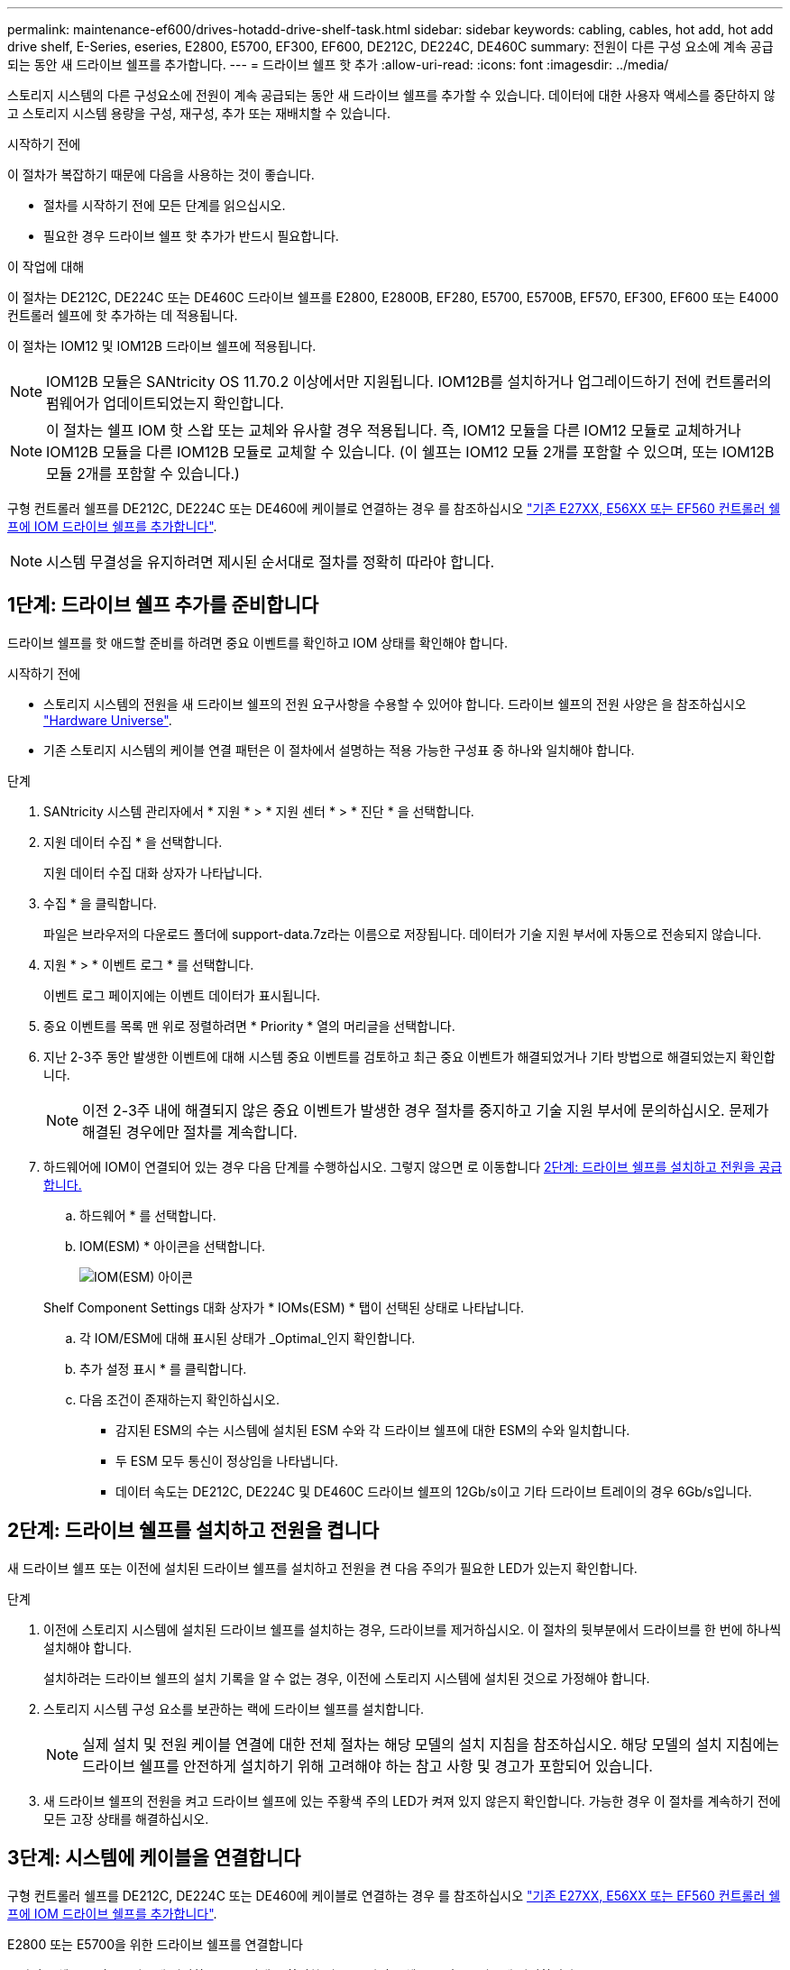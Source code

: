 ---
permalink: maintenance-ef600/drives-hotadd-drive-shelf-task.html 
sidebar: sidebar 
keywords: cabling, cables, hot add, hot add drive shelf, E-Series, eseries, E2800, E5700, EF300, EF600, DE212C, DE224C, DE460C 
summary: 전원이 다른 구성 요소에 계속 공급되는 동안 새 드라이브 쉘프를 추가합니다. 
---
= 드라이브 쉘프 핫 추가
:allow-uri-read: 
:icons: font
:imagesdir: ../media/


[role="lead"]
스토리지 시스템의 다른 구성요소에 전원이 계속 공급되는 동안 새 드라이브 쉘프를 추가할 수 있습니다. 데이터에 대한 사용자 액세스를 중단하지 않고 스토리지 시스템 용량을 구성, 재구성, 추가 또는 재배치할 수 있습니다.

.시작하기 전에
이 절차가 복잡하기 때문에 다음을 사용하는 것이 좋습니다.

* 절차를 시작하기 전에 모든 단계를 읽으십시오.
* 필요한 경우 드라이브 쉘프 핫 추가가 반드시 필요합니다.


.이 작업에 대해
이 절차는 DE212C, DE224C 또는 DE460C 드라이브 쉘프를 E2800, E2800B, EF280, E5700, E5700B, EF570, EF300, EF600 또는 E4000 컨트롤러 쉘프에 핫 추가하는 데 적용됩니다.

이 절차는 IOM12 및 IOM12B 드라이브 쉘프에 적용됩니다.


NOTE: IOM12B 모듈은 SANtricity OS 11.70.2 이상에서만 지원됩니다. IOM12B를 설치하거나 업그레이드하기 전에 컨트롤러의 펌웨어가 업데이트되었는지 확인합니다.


NOTE: 이 절차는 쉘프 IOM 핫 스왑 또는 교체와 유사할 경우 적용됩니다. 즉, IOM12 모듈을 다른 IOM12 모듈로 교체하거나 IOM12B 모듈을 다른 IOM12B 모듈로 교체할 수 있습니다. (이 쉘프는 IOM12 모듈 2개를 포함할 수 있으며, 또는 IOM12B 모듈 2개를 포함할 수 있습니다.)

구형 컨트롤러 쉘프를 DE212C, DE224C 또는 DE460에 케이블로 연결하는 경우 를 참조하십시오 https://mysupport.netapp.com/ecm/ecm_download_file/ECMLP2859057["기존 E27XX, E56XX 또는 EF560 컨트롤러 쉘프에 IOM 드라이브 쉘프를 추가합니다"^].


NOTE: 시스템 무결성을 유지하려면 제시된 순서대로 절차를 정확히 따라야 합니다.



== 1단계: 드라이브 쉘프 추가를 준비합니다

드라이브 쉘프를 핫 애드할 준비를 하려면 중요 이벤트를 확인하고 IOM 상태를 확인해야 합니다.

.시작하기 전에
* 스토리지 시스템의 전원을 새 드라이브 쉘프의 전원 요구사항을 수용할 수 있어야 합니다. 드라이브 쉘프의 전원 사양은 을 참조하십시오 https://hwu.netapp.com/Controller/Index?platformTypeId=2357027["Hardware Universe"^].
* 기존 스토리지 시스템의 케이블 연결 패턴은 이 절차에서 설명하는 적용 가능한 구성표 중 하나와 일치해야 합니다.


.단계
. SANtricity 시스템 관리자에서 * 지원 * > * 지원 센터 * > * 진단 * 을 선택합니다.
. 지원 데이터 수집 * 을 선택합니다.
+
지원 데이터 수집 대화 상자가 나타납니다.

. 수집 * 을 클릭합니다.
+
파일은 브라우저의 다운로드 폴더에 support-data.7z라는 이름으로 저장됩니다. 데이터가 기술 지원 부서에 자동으로 전송되지 않습니다.

. 지원 * > * 이벤트 로그 * 를 선택합니다.
+
이벤트 로그 페이지에는 이벤트 데이터가 표시됩니다.

. 중요 이벤트를 목록 맨 위로 정렬하려면 * Priority * 열의 머리글을 선택합니다.
. 지난 2-3주 동안 발생한 이벤트에 대해 시스템 중요 이벤트를 검토하고 최근 중요 이벤트가 해결되었거나 기타 방법으로 해결되었는지 확인합니다.
+

NOTE: 이전 2-3주 내에 해결되지 않은 중요 이벤트가 발생한 경우 절차를 중지하고 기술 지원 부서에 문의하십시오. 문제가 해결된 경우에만 절차를 계속합니다.

. 하드웨어에 IOM이 연결되어 있는 경우 다음 단계를 수행하십시오. 그렇지 않으면 로 이동합니다 <<step2_install_drive_shelf,2단계: 드라이브 쉘프를 설치하고 전원을 공급합니다.>>
+
.. 하드웨어 * 를 선택합니다.
.. IOM(ESM) * 아이콘을 선택합니다.
+
image::../media/sam1130_ss_hardware_iom_icon.gif[IOM(ESM) 아이콘]

+
Shelf Component Settings 대화 상자가 * IOMs(ESM) * 탭이 선택된 상태로 나타납니다.

.. 각 IOM/ESM에 대해 표시된 상태가 _Optimal_인지 확인합니다.
.. 추가 설정 표시 * 를 클릭합니다.
.. 다음 조건이 존재하는지 확인하십시오.
+
*** 감지된 ESM의 수는 시스템에 설치된 ESM 수와 각 드라이브 쉘프에 대한 ESM의 수와 일치합니다.
*** 두 ESM 모두 통신이 정상임을 나타냅니다.
*** 데이터 속도는 DE212C, DE224C 및 DE460C 드라이브 쉘프의 12Gb/s이고 기타 드라이브 트레이의 경우 6Gb/s입니다.








== 2단계: 드라이브 쉘프를 설치하고 전원을 켭니다

새 드라이브 쉘프 또는 이전에 설치된 드라이브 쉘프를 설치하고 전원을 켠 다음 주의가 필요한 LED가 있는지 확인합니다.

.단계
. 이전에 스토리지 시스템에 설치된 드라이브 쉘프를 설치하는 경우, 드라이브를 제거하십시오. 이 절차의 뒷부분에서 드라이브를 한 번에 하나씩 설치해야 합니다.
+
설치하려는 드라이브 쉘프의 설치 기록을 알 수 없는 경우, 이전에 스토리지 시스템에 설치된 것으로 가정해야 합니다.

. 스토리지 시스템 구성 요소를 보관하는 랙에 드라이브 쉘프를 설치합니다.
+

NOTE: 실제 설치 및 전원 케이블 연결에 대한 전체 절차는 해당 모델의 설치 지침을 참조하십시오. 해당 모델의 설치 지침에는 드라이브 쉘프를 안전하게 설치하기 위해 고려해야 하는 참고 사항 및 경고가 포함되어 있습니다.

. 새 드라이브 쉘프의 전원을 켜고 드라이브 쉘프에 있는 주황색 주의 LED가 켜져 있지 않은지 확인합니다. 가능한 경우 이 절차를 계속하기 전에 모든 고장 상태를 해결하십시오.




== 3단계: 시스템에 케이블을 연결합니다

구형 컨트롤러 쉘프를 DE212C, DE224C 또는 DE460에 케이블로 연결하는 경우 를 참조하십시오 https://mysupport.netapp.com/ecm/ecm_download_file/ECMLP2859057["기존 E27XX, E56XX 또는 EF560 컨트롤러 쉘프에 IOM 드라이브 쉘프를 추가합니다"^].

[role="tabbed-block"]
====
.E2800 또는 E5700을 위한 드라이브 쉘프를 연결합니다
--
드라이브 쉘프를 컨트롤러 A에 연결하고 IOM 상태를 확인한 다음, 드라이브 쉘프를 컨트롤러 B에 연결합니다

.단계
. 드라이브 쉘프를 컨트롤러 A에 연결합니다
+
다음 그림은 추가 드라이브 쉘프와 컨트롤러 A 사이의 연결 예를 보여줍니다 모델에서 포트를 찾으려면 을 참조하십시오 https://hwu.netapp.com/Controller/Index?platformTypeId=2357027["Hardware Universe"^].

+
image::../media/hot_e5700_0.png[드라이브 쉘프를 컨트롤러에 연결합니다]

+
image::../media/hot_e5700_1.png[드라이브 쉘프를 컨트롤러에 연결합니다]

. SANtricity 시스템 관리자에서 * 하드웨어 * 를 클릭합니다.
+

NOTE: 이 절차에서는 컨트롤러 쉘프에 대한 활성 경로가 하나만 있습니다.

. 필요에 따라 아래로 스크롤하여 새 스토리지 시스템의 모든 드라이브 쉘프를 확인합니다. 새 드라이브 쉘프가 표시되지 않으면 연결 문제를 해결하십시오.
. 새 드라이브 쉘프의 * ESM * 아이콘을 선택합니다.
+
image::../media/sam1130_ss_hardware_iom_icon.gif[ESM/IOM 아이콘]

+
Shelf Component Settings * 대화 상자가 나타납니다.

. Shelf Component Settings * 대화 상자에서 * ESM/IOMs * 탭을 선택합니다.
. 더 많은 옵션 표시 * 를 선택하고 다음을 확인합니다.
+
** IOM/ESM A가 나열됩니다.
** SAS-3 드라이브 쉘프의 현재 데이터 속도는 12GBps입니다.
** 카드 통신이 정상입니다.


. 컨트롤러 B에서 모든 확장 케이블을 분리합니다
. 드라이브 쉘프를 컨트롤러 B에 연결합니다
+
다음 그림에서는 추가 드라이브 쉘프와 컨트롤러 B 사이의 연결 예를 보여 줍니다 모델에서 포트를 찾으려면 을 참조하십시오 https://hwu.netapp.com/Controller/Index?platformTypeId=2357027["Hardware Universe"^].

+
image::../media/hot_e5700_2.png[드라이브 쉘프 연결의 예]

. 아직 선택하지 않은 경우 * Shelf Component Settings * 대화 상자에서 * ESM/IOMs * 탭을 선택한 다음 * Show More options * 를 선택합니다. 카드 통신이 * 예 * 인지 확인합니다.
+

NOTE: Optimal(최적) 상태는 새 드라이브 쉘프와 관련된 이중화 오류가 해결되었으며 스토리지 시스템이 안정화되었음을 나타냅니다.



--
.EF300 또는 EF600용 드라이브 쉘프를 연결합니다
--
드라이브 쉘프를 컨트롤러 A에 연결하고 IOM 상태를 확인한 다음, 드라이브 쉘프를 컨트롤러 B에 연결합니다

.시작하기 전에
* 펌웨어를 최신 버전으로 업데이트했습니다. 펌웨어를 업데이트하려면 의 지침을 따르십시오 link:../upgrade-santricity/index.html["SANtricity OS 업그레이드 중"].


.단계
. 스택의 이전 마지막 쉘프에서 IOM12 포트 1 및 2에서 A 측 컨트롤러 케이블을 모두 분리한 다음 새 쉘프 IOM12 포트 1 및 2에 연결합니다.
+
image::../media/de224c_sides.png[컨트롤러 A에서 케이블을 분리하고 새 쉘프에 연결합니다]

. 케이블을 새 쉘프에서 이전 마지막 셸프 IOM12 포트 1과 2에 있는 A 측 IOM12 포트 3과 4에 연결합니다.
+
다음 그림에서는 추가 드라이브 쉘프와 이전 마지막 쉘프 사이의 연결을 보여 줍니다. 모델에서 포트를 찾으려면 을 참조하십시오 https://hwu.netapp.com/Controller/Index?platformTypeId=2357027["Hardware Universe"^].

+
image::../media/hot_ef_0.png[드라이브 쉘프 케이블링 예]

+
image::../media/hot_ef_1.png[드라이브 쉘프 케이블링 예]

. SANtricity 시스템 관리자에서 * 하드웨어 * 를 클릭합니다.
+

NOTE: 이 절차에서는 컨트롤러 쉘프에 대한 활성 경로가 하나만 있습니다.

. 필요에 따라 아래로 스크롤하여 새 스토리지 시스템의 모든 드라이브 쉘프를 확인합니다. 새 드라이브 쉘프가 표시되지 않으면 연결 문제를 해결하십시오.
. 새 드라이브 쉘프의 * ESM * 아이콘을 선택합니다.
+
image::../media/sam1130_ss_hardware_iom_icon.gif[ESM/IOM 아이콘]

+
Shelf Component Settings * 대화 상자가 나타납니다.

. Shelf Component Settings * 대화 상자에서 * ESM/IOMs * 탭을 선택합니다.
. 더 많은 옵션 표시 * 를 선택하고 다음을 확인합니다.
+
** IOM/ESM A가 나열됩니다.
** SAS-3 드라이브 쉘프의 현재 데이터 속도는 12GBps입니다.
** 카드 통신이 정상입니다.


. IOM12 포트 1과 2에서 B 측 컨트롤러 케이블을 스택의 이전 마지막 쉘프에서 분리한 다음, 새 쉘프 IOM12 포트 1과 2에 연결합니다.
. 케이블을 새 쉘프의 B측 IOM12 포트 3 및 4와 이전 쉘프 IOM12 포트 1 및 2에 연결합니다.
+
다음 그림에서는 추가 드라이브 쉘프와 이전 마지막 쉘프 사이의 B측 연결을 보여 줍니다. 모델에서 포트를 찾으려면 을 참조하십시오 https://hwu.netapp.com/Controller/Index?platformTypeId=2357027["Hardware Universe"^].

+
image::../media/hot_ef_2.png[드라이브 쉘프 케이블링 예]

. 아직 선택하지 않은 경우 * Shelf Component Settings * 대화 상자에서 * ESM/IOMs * 탭을 선택한 다음 * Show More options * 를 선택합니다. 카드 통신이 * 예 * 인지 확인합니다.
+

NOTE: Optimal(최적) 상태는 새 드라이브 쉘프와 관련된 이중화 오류가 해결되었으며 스토리지 시스템이 안정화되었음을 나타냅니다.



--
.E4000용 드라이브 쉘프를 연결합니다
--
드라이브 쉘프를 컨트롤러 A에 연결하고 IOM 상태를 확인한 다음, 드라이브 쉘프를 컨트롤러 B에 연결합니다

.단계
. 드라이브 쉘프를 컨트롤러 A에 연결합니다
+
image::../media/hot_e4000_cabling_1.png[드라이브 쉘프 케이블링]

. SANtricity 시스템 관리자에서 * 하드웨어 * 를 클릭합니다.
+

NOTE: 이 절차에서는 컨트롤러 쉘프에 대한 활성 경로가 하나만 있습니다.

. 필요에 따라 아래로 스크롤하여 새 스토리지 시스템의 모든 드라이브 쉘프를 확인합니다. 새 드라이브 쉘프가 표시되지 않으면 연결 문제를 해결하십시오.
. 새 드라이브 쉘프의 * ESM * 아이콘을 선택합니다.
+
image::../media/sam1130_ss_hardware_iom_icon.gif[IOM 하드웨어 아이콘입니다]

+
Shelf Component Settings * 대화 상자가 나타납니다.

. Shelf Component Settings * 대화 상자에서 * ESM/IOMs * 탭을 선택합니다.
. 더 많은 옵션 표시 * 를 선택하고 다음을 확인합니다.
+
** IOM/ESM A가 나열됩니다.
** SAS-3 드라이브 쉘프의 현재 데이터 속도는 12GBps입니다.
** 카드 통신이 정상입니다.


. 컨트롤러 B에서 모든 확장 케이블을 분리합니다
. 드라이브 쉘프를 컨트롤러 B에 연결합니다
+
image::../media/hot_e4000_cabling_2.png[드라이브 쉘프 케이블링]

. 아직 선택하지 않은 경우 * Shelf Component Settings * 대화 상자에서 * ESM/IOMs * 탭을 선택한 다음 * Show More options * 를 선택합니다. 카드 통신이 * 예 * 인지 확인합니다.
+

NOTE: Optimal(최적) 상태는 새 드라이브 쉘프와 관련된 이중화 오류가 해결되었으며 스토리지 시스템이 안정화되었음을 나타냅니다.



--
====


== 4단계: 핫 애드 완료

오류가 있는지 확인하고 새로 추가된 드라이브 쉘프에서 최신 펌웨어를 사용하는지 확인하여 핫 애드 기능을 완료합니다.

.단계
. SANtricity 시스템 관리자에서 * 홈 * 을 클릭합니다.
. 페이지 상단 중앙에 * Recover from Problems * 라는 링크가 표시되면 링크를 클릭하여 Recovery Guru에 표시된 문제를 해결합니다.
. SANtricity 시스템 관리자에서 * 하드웨어 * 를 클릭하고 필요한 경우 아래로 스크롤하여 새로 추가된 드라이브 쉘프를 확인합니다.
. 이전에 다른 스토리지 시스템에 설치된 드라이브의 경우, 새로 설치된 드라이브 쉘프에 드라이브를 한 번에 하나씩 추가합니다. 다음 드라이브를 삽입하기 전에 각 드라이브가 인식될 때까지 기다립니다.
+
스토리지 시스템에서 드라이브를 인식하면 * Hardware * 페이지의 드라이브 슬롯이 파란색 직사각형으로 표시됩니다.

. 지원 * > * 지원 센터 * > * 지원 리소스 * 탭을 선택합니다.
. 소프트웨어 및 펌웨어 인벤토리 * 링크를 클릭하고 새 드라이브 쉘프에 설치된 IOM/ESM 펌웨어 및 드라이브 펌웨어의 버전을 확인합니다.
+

NOTE: 이 링크를 찾으려면 페이지를 아래로 스크롤해야 할 수 있습니다.

. 필요한 경우 드라이브 펌웨어를 업그레이드합니다.
+
업그레이드 기능을 해제하지 않으면 IOM/ESM 펌웨어가 최신 버전으로 자동 업그레이드됩니다.



핫 애드 절차가 완료되었습니다. 일반 작업을 다시 시작할 수 있습니다.

